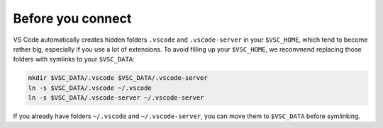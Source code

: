Before you connect
------------------

VS Code automatically creates hidden folders ``.vscode`` and ``.vscode-server``
in your ``$VSC_HOME``, which tend to become rather big, especially if you use a
lot of extensions.  To avoid filling up your ``$VSC_HOME``, we recommend
replacing those folders with symlinks to your ``$VSC_DATA``:

.. code-block:: bash

   mkdir $VSC_DATA/.vscode $VSC_DATA/.vscode-server
   ln -s $VSC_DATA/.vscode ~/.vscode
   ln -s $VSC_DATA/.vscode-server ~/.vscode-server

If you already have folders ``~/.vscode`` and ``~/.vscode-server``, you can move
them to ``$VSC_DATA`` before symlinking.

